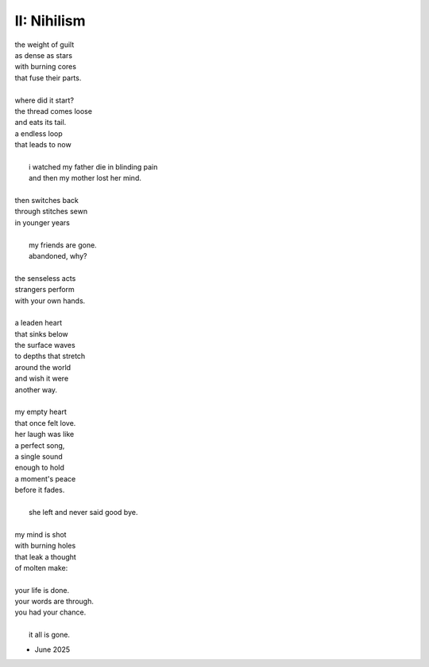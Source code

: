------------
II: Nihilism 
------------

| the weight of guilt
| as dense as stars
| with burning cores
| that fuse their parts.
| 
| where did it start?
| the thread comes loose
| and eats its tail.
| a endless loop
| that leads to now
|
|    i watched my father die in blinding pain
|    and then my mother lost her mind.
|
| then switches back
| through stitches sewn
| in younger years
|
|    my friends are gone.
|    abandoned, why? 
|
| the senseless acts
| strangers perform 
| with your own hands.
|
| a leaden heart
| that sinks below
| the surface waves
| to depths that stretch
| around the world
| and wish it were 
| another way.
| 
| my empty heart 
| that once felt love.
| her laugh was like
| a perfect song,
| a single sound
| enough to hold
| a moment's peace
| before it fades.
|
|    she left and never said good bye. 
| 
| my mind is shot
| with burning holes
| that leak a thought
| of molten make:
|
| your life is done.
| your words are through.
| you had your chance.
|
|    it all is gone.

- June 2025